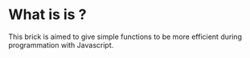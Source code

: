 * What is is ?
This brick is aimed to give simple functions to be more efficient during programmation with Javascript.
